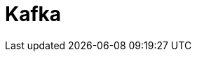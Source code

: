 // Do not edit directly!
// This file was generated by camel-quarkus-maven-plugin:update-extension-doc-page

= Kafka
:cq-artifact-id: camel-quarkus-kafka
:cq-artifact-id-base: kafka
:cq-native-supported: true
:cq-status: Stable
:cq-deprecated: false
:cq-jvm-since: 1.0.0
:cq-native-since: 1.0.0
:cq-camel-part-name: kafka
:cq-camel-part-title: Kafka
:cq-camel-part-description: Sent and receive messages to/from an Apache Kafka broker.
:cq-extension-page-title: Kafka
